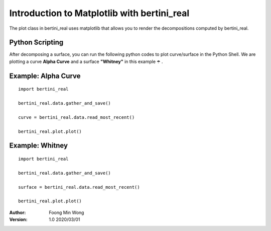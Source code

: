 Introduction to Matplotlib with bertini_real
===========================================

The plot class in bertini_real uses matplotlib that allows you to render the decompositions
computed by bertini_real.

Python Scripting
******************
After decomposing a surface, you can run the following python codes to plot curve/surface in the Python Shell. 
We are plotting a curve **Alpha Curve** and a surface  **"Whitney"** in this example ☂️ .


Example: Alpha Curve
*********************
::

    import bertini_real

    bertini_real.data.gather_and_save()

    curve = bertini_real.data.read_most_recent()

    bertini_real.plot.plot()


Example: Whitney
*****************
::

    import bertini_real

    bertini_real.data.gather_and_save()

    surface = bertini_real.data.read_most_recent()

    bertini_real.plot.plot()






:Author:
	Foong Min Wong

:Version: 1.0 2020/03/01
